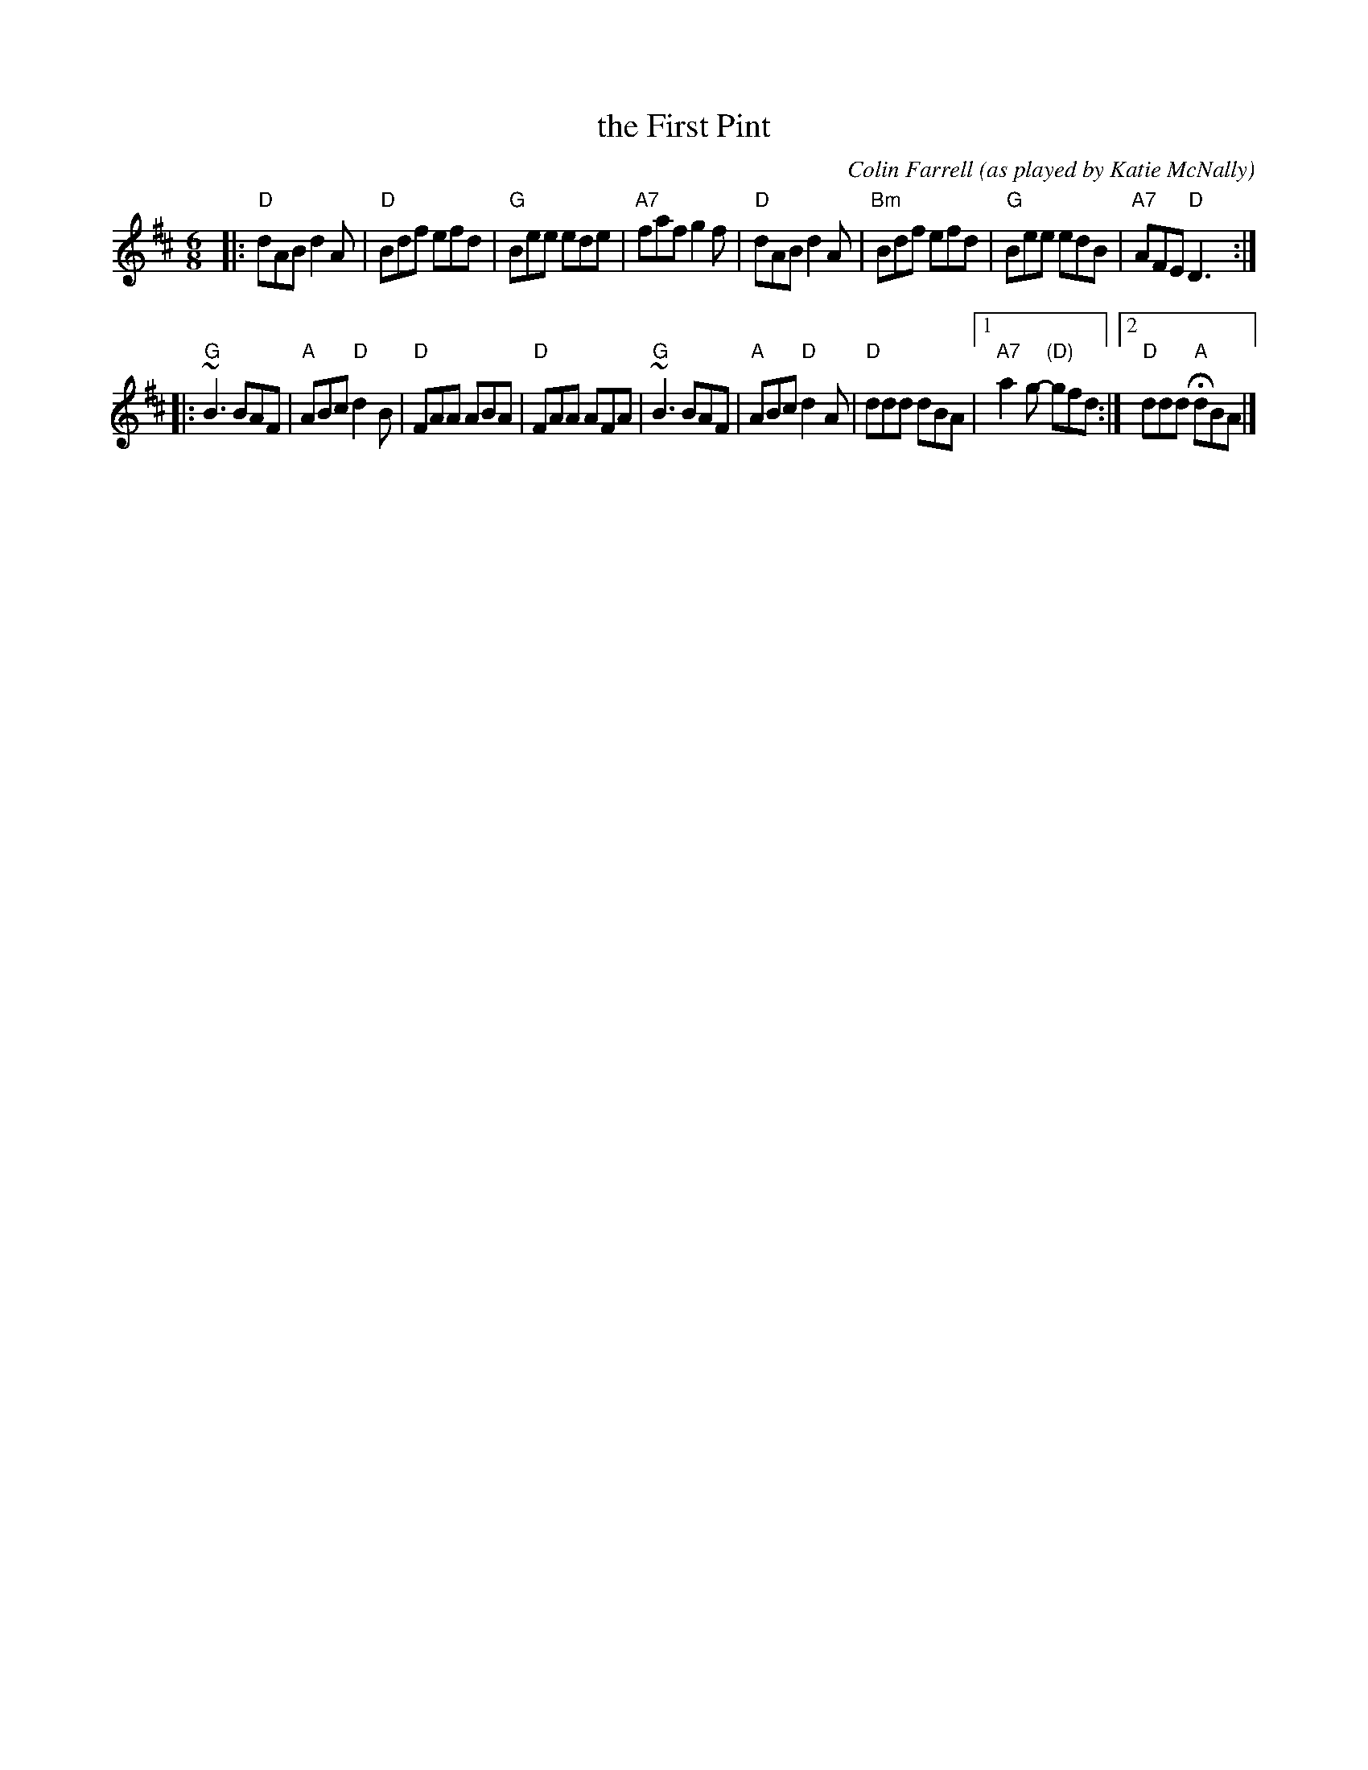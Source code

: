 X: 1
T: the First Pint
C: Colin Farrell
O: as played by Katie McNally
R: jig
D: Kevin Crawford
Z: 2019 John Chambers <jc:trillian.mit.edu>
S: Page from Concord Slow Scottish Session collection (added 2019-9)
M: 6/8
L: 1/8
K: D
|:\
"D"dAB d2A | "D"Bdf  efd | "G"Bee ede | "A7"faf g2f |\
"D"dAB d2A | "Bm"Bdf efd | "G"Bee edB | "A7"AFE "D"D3 :|
|:\
"G"~B3 BAF | "A"ABc "D"d2B | "D"FAA ABA | "D"FAA AFA |\
"G"~B3 BAF | "A"ABc "D"d2A | "D"ddd dBA |1 "A7"a2g- "(D)"gfd :|2 "D"ddd "A"HdBA |]
